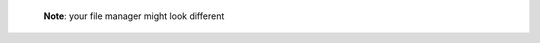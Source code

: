 .. figure:: /_includes/figures/https/file-manager-import-ca.png

   **Note**: your file manager might look different
